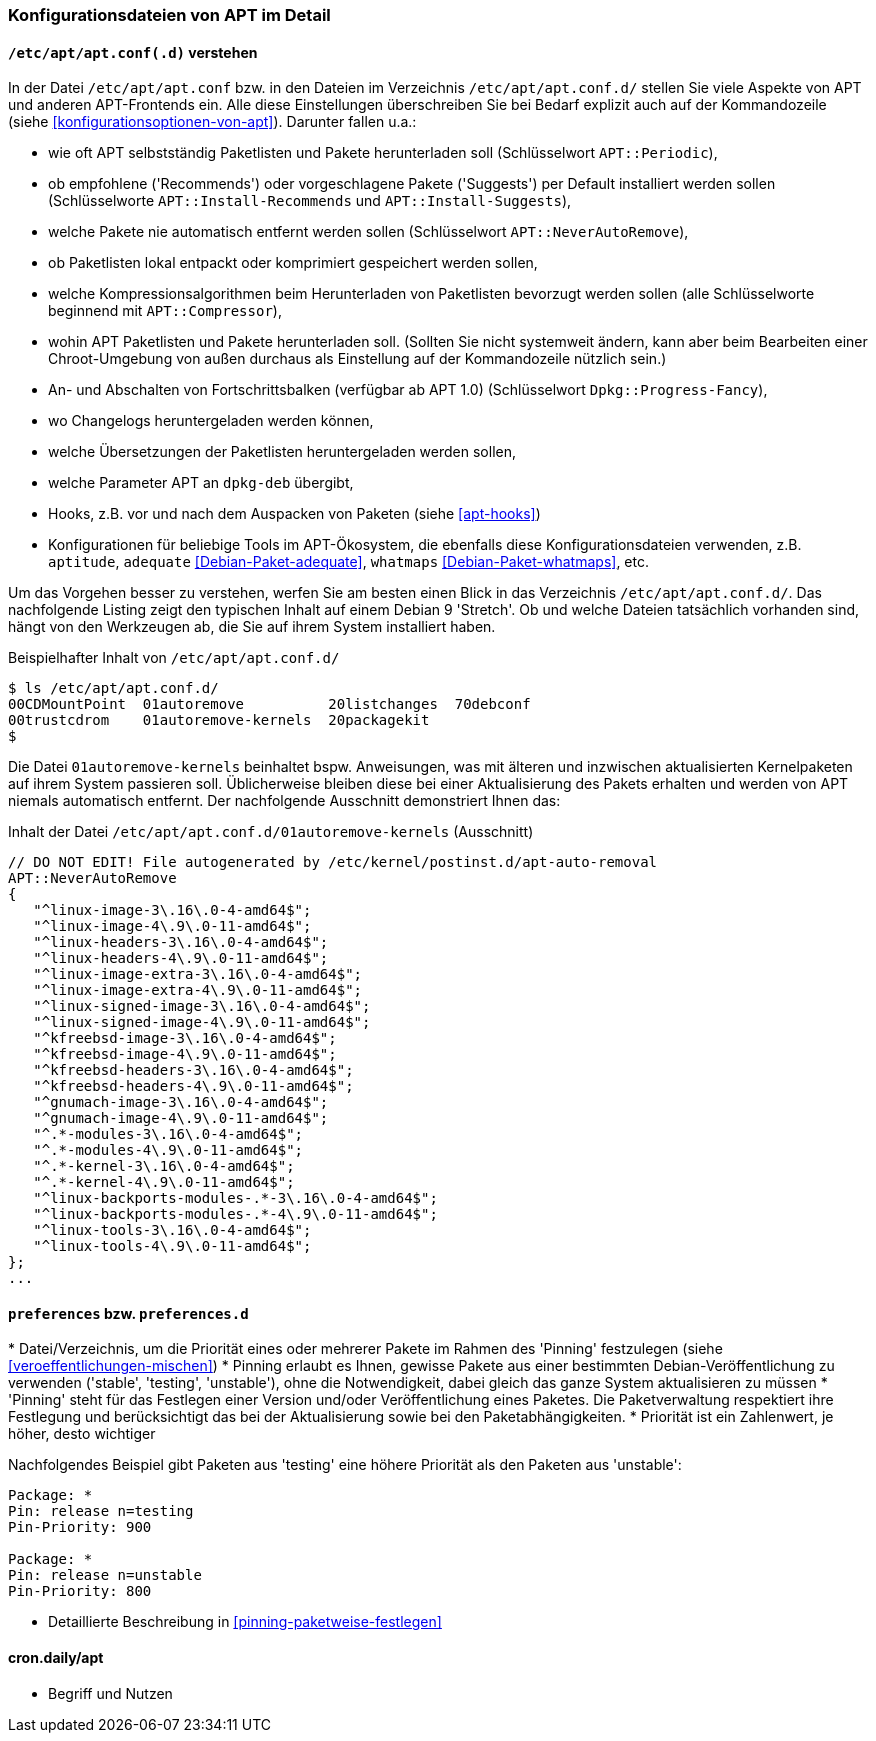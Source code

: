 // Datei: ./praxis/apt-und-aptitude-auf-die-eigenen-beduerfnisse-anpassen/konfigurationsdateien-von-apt.adoc

// Baustelle: Rohtext
// Axel: Rohtext

[[konfigurationsdateien-von-apt]]
=== Konfigurationsdateien von APT im Detail ===

[[konfigurationsdateien-von-apt-apt.conf]]
==== `/etc/apt/apt.conf(.d)` verstehen ====

// Stichworte für den Index
(((/etc/apt/apt.conf)))
(((/etc/apt/apt.conf.d/)))
(((APT-Konfiguration, APT::Compressor)))
(((APT-Konfiguration, APT::Install-Recommends)))
(((APT-Konfiguration, APT::Install-Suggests)))
(((APT-Konfiguration, APT::Periodic)))
(((APT-Konfiguration, APT::NeverAutoRemove)))
(((APT-Konfiguration, Dpkg::Progress-Fancy)))
(((Debianpaket, adequate)))
(((Debianpaket, whatmaps)))

In der Datei `/etc/apt/apt.conf` bzw. in den Dateien im Verzeichnis
`/etc/apt/apt.conf.d/` stellen Sie viele Aspekte von APT und anderen
APT-Frontends ein. Alle diese Einstellungen überschreiben Sie bei Bedarf 
explizit auch auf der Kommandozeile (siehe <<konfigurationsoptionen-von-apt>>).
Darunter fallen u.a.:

* wie oft APT selbstständig Paketlisten und Pakete herunterladen soll
  (Schlüsselwort `APT::Periodic`),

* ob empfohlene ('Recommends') oder vorgeschlagene Pakete ('Suggests')
per Default installiert werden sollen (Schlüsselworte
`APT::Install-Recommends` und `APT::Install-Suggests`),

* welche Pakete nie automatisch entfernt werden sollen (Schlüsselwort
`APT::NeverAutoRemove`),

* ob Paketlisten lokal entpackt oder komprimiert gespeichert werden
  sollen,

* welche Kompressionsalgorithmen beim Herunterladen von Paketlisten
  bevorzugt werden sollen (alle Schlüsselworte beginnend mit
`APT::Compressor`),

* wohin APT Paketlisten und Pakete herunterladen soll. (Sollten Sie
  nicht systemweit ändern, kann aber beim Bearbeiten einer
  Chroot-Umgebung von außen durchaus als Einstellung auf der
  Kommandozeile nützlich sein.)

* An- und Abschalten von Fortschrittsbalken (verfügbar ab APT 1.0)
(Schlüsselwort `Dpkg::Progress-Fancy`),

* wo Changelogs heruntergeladen werden können,

* welche Übersetzungen der Paketlisten heruntergeladen werden sollen,

* welche Parameter APT an `dpkg-deb` übergibt,

* Hooks, z.B. vor und nach dem Auspacken von Paketen (siehe <<apt-hooks>>)

* Konfigurationen für beliebige Tools im APT-Ökosystem, die ebenfalls
  diese Konfigurationsdateien verwenden, z.B. `aptitude`, `adequate`
  <<Debian-Paket-adequate>>, `whatmaps` <<Debian-Paket-whatmaps>>, etc.

Um das Vorgehen besser zu verstehen, werfen Sie am besten einen Blick in
das Verzeichnis `/etc/apt/apt.conf.d/`. Das nachfolgende Listing zeigt
den typischen Inhalt auf einem Debian 9 'Stretch'. Ob und welche Dateien 
tatsächlich vorhanden sind, hängt von den Werkzeugen ab, die Sie auf ihrem 
System installiert haben.

.Beispielhafter Inhalt von `/etc/apt/apt.conf.d/`
----
$ ls /etc/apt/apt.conf.d/
00CDMountPoint  01autoremove          20listchanges  70debconf
00trustcdrom    01autoremove-kernels  20packagekit
$
----

Die Datei `01autoremove-kernels` beinhaltet bspw. Anweisungen, was mit älteren 
und inzwischen aktualisierten Kernelpaketen auf ihrem System passieren soll.
Üblicherweise bleiben diese bei einer Aktualisierung des Pakets erhalten und
werden von APT niemals automatisch entfernt. Der nachfolgende Ausschnitt 
demonstriert Ihnen das:

.Inhalt der Datei `/etc/apt/apt.conf.d/01autoremove-kernels` (Ausschnitt)
----
// DO NOT EDIT! File autogenerated by /etc/kernel/postinst.d/apt-auto-removal
APT::NeverAutoRemove
{
   "^linux-image-3\.16\.0-4-amd64$";
   "^linux-image-4\.9\.0-11-amd64$";
   "^linux-headers-3\.16\.0-4-amd64$";
   "^linux-headers-4\.9\.0-11-amd64$";
   "^linux-image-extra-3\.16\.0-4-amd64$";
   "^linux-image-extra-4\.9\.0-11-amd64$";
   "^linux-signed-image-3\.16\.0-4-amd64$";
   "^linux-signed-image-4\.9\.0-11-amd64$";
   "^kfreebsd-image-3\.16\.0-4-amd64$";
   "^kfreebsd-image-4\.9\.0-11-amd64$";
   "^kfreebsd-headers-3\.16\.0-4-amd64$";
   "^kfreebsd-headers-4\.9\.0-11-amd64$";
   "^gnumach-image-3\.16\.0-4-amd64$";
   "^gnumach-image-4\.9\.0-11-amd64$";
   "^.*-modules-3\.16\.0-4-amd64$";
   "^.*-modules-4\.9\.0-11-amd64$";
   "^.*-kernel-3\.16\.0-4-amd64$";
   "^.*-kernel-4\.9\.0-11-amd64$";
   "^linux-backports-modules-.*-3\.16\.0-4-amd64$";
   "^linux-backports-modules-.*-4\.9\.0-11-amd64$";
   "^linux-tools-3\.16\.0-4-amd64$";
   "^linux-tools-4\.9\.0-11-amd64$";
};
...
----

[[konfigurationsdateien-von-apt-preferences]]
==== `preferences` bzw. `preferences.d` ====

// Stichworte für den Index
(((apt-pinning, /etc/apt/preferences)))
(((apt-pinning, /etc/apt/preferences.d/)))
(((apt-pinning, Priorität eines Eintrags)))
(((/etc/apt/preferences)))
(((/etc/apt/preferences.d/)))
* Datei/Verzeichnis, um die Priorität eines oder mehrerer Pakete im
Rahmen des 'Pinning' festzulegen (siehe <<veroeffentlichungen-mischen>>)
* Pinning erlaubt es Ihnen, gewisse Pakete aus einer bestimmten
Debian-Veröffentlichung zu verwenden ('stable', 'testing', 'unstable'),
ohne die Notwendigkeit, dabei gleich das ganze System aktualisieren zu
müssen
* 'Pinning' steht für das Festlegen einer Version und/oder
Veröffentlichung eines Paketes. Die Paketverwaltung respektiert ihre
Festlegung und berücksichtigt das bei der Aktualisierung sowie bei den
Paketabhängigkeiten.
* Priorität ist ein Zahlenwert, je höher, desto wichtiger

Nachfolgendes Beispiel gibt Paketen aus 'testing' eine höhere Priorität
als den Paketen aus 'unstable':

----
Package: *
Pin: release n=testing
Pin-Priority: 900

Package: *
Pin: release n=unstable
Pin-Priority: 800
----

* Detaillierte Beschreibung in <<pinning-paketweise-festlegen>>

==== cron.daily/apt ====

* Begriff und Nutzen


// Datei (Ende): ./praxis/apt-und-aptitude-auf-die-eigenen-beduerfnisse-anpassen/konfigurationsdateien-von-apt.adoc
